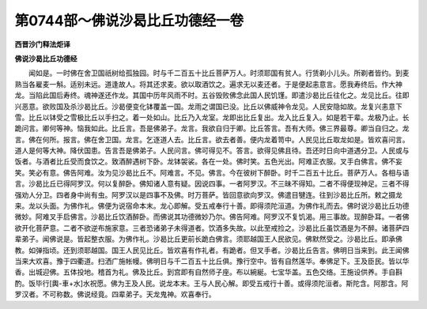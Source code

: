 第0744部～佛说沙曷比丘功德经一卷
====================================

**西晋沙门释法炬译**

**佛说沙曷比丘功德经**


　　闻如是。一时佛在舍卫国祇树给孤独园。时与千二百五十比丘菩萨万人。时须耶国有贫人。行赁剃小儿头。所剃者皆约。到麦熟当各雇麦一斛。适别未远。道逢故人。将其还求麦。欲以取酒饮之。遍求无以麦还者。于是便起恚意言。愿我寿终后。作大神龙。当陷此国后寿终。魂神遂还作龙。其国中历年风雨不时。五谷毁败佛念此国人民饥馑。即遣沙曷比丘往化之。龙见比丘。往即兴恶意。欲败国及杀沙曷比丘。沙曷便变化钵覆盖一国。龙雨之谓国已没。比丘以佛威神令龙见。人民安隐如故。龙复兴恚意下雪。比丘以钵受之雪极比丘以手扫之。着一处如山。比丘乃入龙室。龙即出比丘复出。龙入比丘复入。如是若干辈。龙极乃止。长跪问言。卿何等神。恼我如此。比丘言。吾是佛弟子。龙言。我欲自归于卿。比丘答言。吾有大师。佛三界最尊。卿当自归之。龙言。佛在何所。报言。佛在舍卫国。龙言。乞逐道人去。比丘言。欲去者善。便内龙着笥中。人民见比丘取龙如是。皆欢喜问言。道人是何等大神。降伏国患。告言吾是佛弟子。人民问言。佛可得见不。答言。欲得见佛且待。吾还时日向中道遇分卫。人民或与饭者。与酒者比丘受而食饮之。致酒醉遇树下卧。龙钵袈裟。各在一处。佛时笑。五色光出。阿难正衣服。叉手白佛言。佛不妄笑。笑必有意。佛告阿难。汝为见沙曷比丘不。阿难言。不见。佛言。今在彼树下醉卧。时千二百五十比丘。菩萨万人。各相与语言。沙曷比丘已得阿罗汉。何以复醉卧。佛知诸人意有疑。因说四事。一者阿罗汉。不三昧不得知。二者不得便现神足。三者不得强劝人分卫。四者身中尚有虫。阿罗汉以是四事不及佛。时万菩萨。皆回意欲向罗汉。佛遣目犍连。往到沙曷比丘所。敕之摄龙来。龙以头面。为佛作礼。佛便为说宿命本末。龙心即解。受五戒奉行十善。即得须陀洹道。为佛作礼而去。佛时说沙曷比丘功德微妙。阿难叉手启佛言。沙曷比丘饮酒醉卧。而佛说其功德微妙乃尔。佛告阿难。阿罗汉不复饥渴。用三事故。现醉卧耳。一者佛欲开化菩萨意。二者不欲逆布施家意。三者恐诸弟子未得道者。饮酒多失故。以此至戒捡之。沙曷比丘虽饮酒是为不醉。诸菩萨四辈弟子。闻佛说是。皆起整衣服。为佛作礼。沙曷比丘更前长跪白佛言。须耶越国王人民欲见。佛默然受之。沙曷比丘。即承佛教。如弹指顷。还到须耶越国。国王人民见比丘。皆欢喜有作礼者。有跪者。但叉手者。沙曷比丘告言。佛明日当来到。此王闻佛当来大欢喜。豫于四衢道。扫洒广施帐幔。佛明日与千二百五十比丘俱。豫行空中。皆有自然莲华。奉佛足下。王及臣民。皆以华香。出城迎佛。五体投地。稽首为礼。佛及比丘。到宫即有自然师子座。布以綩綖。七宝华盖。五色交络。王施设供养。手自斟酌。饭毕行[輿-車+水]水祝愿。佛为王及人民。说龙本末。王与人民心解。即受五戒行十善。或得须陀洹者。斯陀含。阿那含。阿罗汉者。不可称数。佛说经竟。四辈弟子。天龙鬼神。欢喜奉行。
